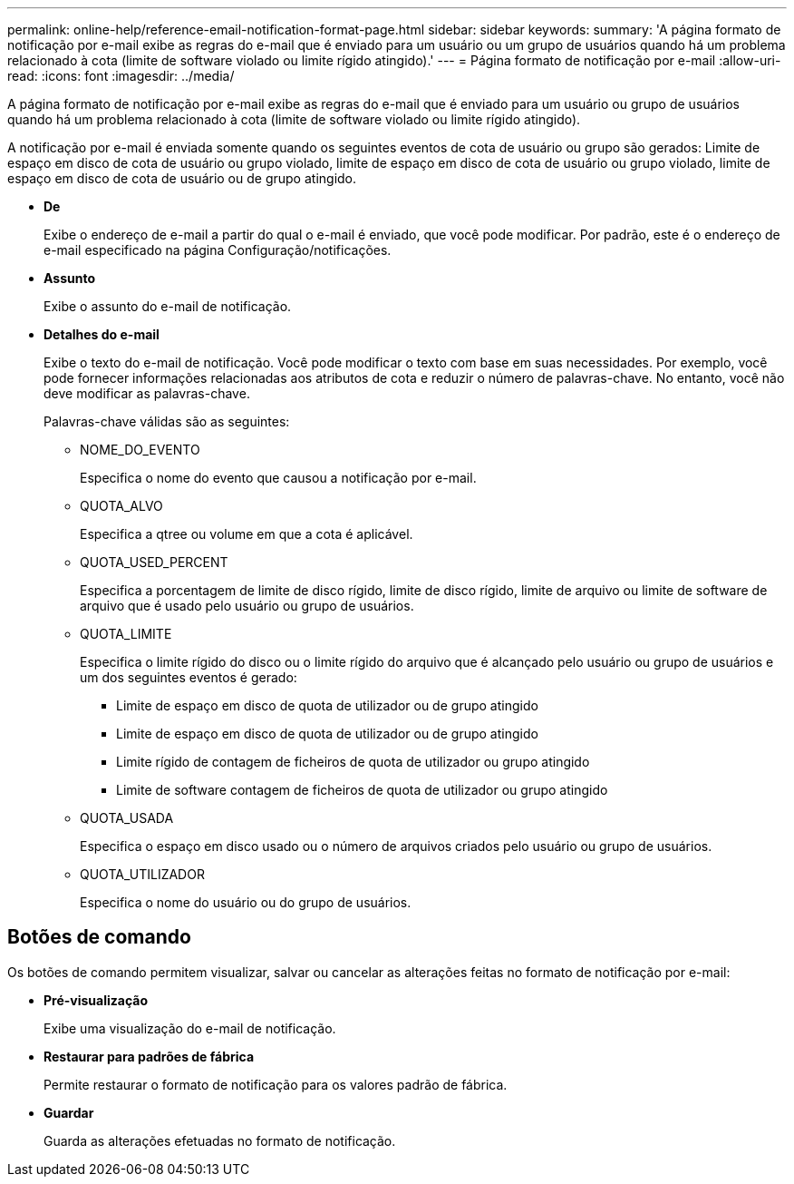 ---
permalink: online-help/reference-email-notification-format-page.html 
sidebar: sidebar 
keywords:  
summary: 'A página formato de notificação por e-mail exibe as regras do e-mail que é enviado para um usuário ou um grupo de usuários quando há um problema relacionado à cota (limite de software violado ou limite rígido atingido).' 
---
= Página formato de notificação por e-mail
:allow-uri-read: 
:icons: font
:imagesdir: ../media/


[role="lead"]
A página formato de notificação por e-mail exibe as regras do e-mail que é enviado para um usuário ou grupo de usuários quando há um problema relacionado à cota (limite de software violado ou limite rígido atingido).

A notificação por e-mail é enviada somente quando os seguintes eventos de cota de usuário ou grupo são gerados: Limite de espaço em disco de cota de usuário ou grupo violado, limite de espaço em disco de cota de usuário ou grupo violado, limite de espaço em disco de cota de usuário ou de grupo atingido.

* *De*
+
Exibe o endereço de e-mail a partir do qual o e-mail é enviado, que você pode modificar. Por padrão, este é o endereço de e-mail especificado na página Configuração/notificações.

* *Assunto*
+
Exibe o assunto do e-mail de notificação.

* *Detalhes do e-mail*
+
Exibe o texto do e-mail de notificação. Você pode modificar o texto com base em suas necessidades. Por exemplo, você pode fornecer informações relacionadas aos atributos de cota e reduzir o número de palavras-chave. No entanto, você não deve modificar as palavras-chave.

+
Palavras-chave válidas são as seguintes:

+
** NOME_DO_EVENTO
+
Especifica o nome do evento que causou a notificação por e-mail.

** QUOTA_ALVO
+
Especifica a qtree ou volume em que a cota é aplicável.

** QUOTA_USED_PERCENT
+
Especifica a porcentagem de limite de disco rígido, limite de disco rígido, limite de arquivo ou limite de software de arquivo que é usado pelo usuário ou grupo de usuários.

** QUOTA_LIMITE
+
Especifica o limite rígido do disco ou o limite rígido do arquivo que é alcançado pelo usuário ou grupo de usuários e um dos seguintes eventos é gerado:

+
*** Limite de espaço em disco de quota de utilizador ou de grupo atingido
*** Limite de espaço em disco de quota de utilizador ou de grupo atingido
*** Limite rígido de contagem de ficheiros de quota de utilizador ou grupo atingido
*** Limite de software contagem de ficheiros de quota de utilizador ou grupo atingido


** QUOTA_USADA
+
Especifica o espaço em disco usado ou o número de arquivos criados pelo usuário ou grupo de usuários.

** QUOTA_UTILIZADOR
+
Especifica o nome do usuário ou do grupo de usuários.







== Botões de comando

Os botões de comando permitem visualizar, salvar ou cancelar as alterações feitas no formato de notificação por e-mail:

* *Pré-visualização*
+
Exibe uma visualização do e-mail de notificação.

* *Restaurar para padrões de fábrica*
+
Permite restaurar o formato de notificação para os valores padrão de fábrica.

* *Guardar*
+
Guarda as alterações efetuadas no formato de notificação.



